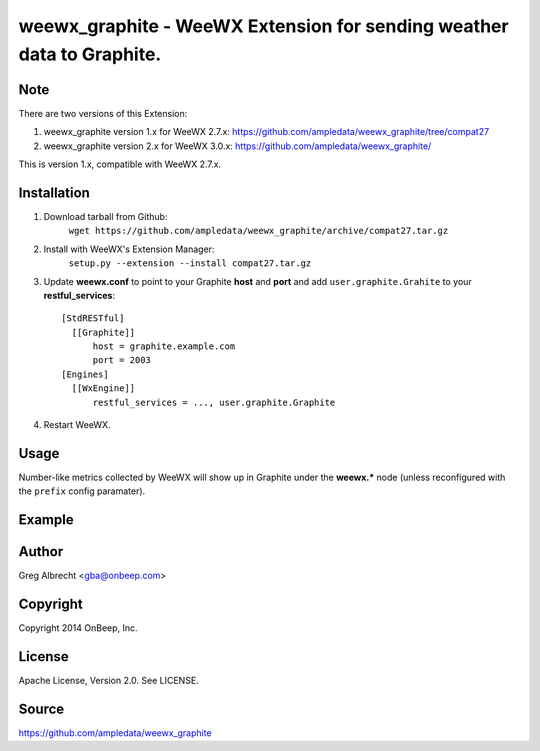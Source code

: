 weewx\_graphite - WeeWX Extension for sending weather data to Graphite.
=======================================================================

Note
----

There are two versions of this Extension:

1. weewx_graphite version 1.x for WeeWX 2.7.x: https://github.com/ampledata/weewx_graphite/tree/compat27
2. weewx_graphite version 2.x for WeeWX 3.0.x: https://github.com/ampledata/weewx_graphite/

This is version 1.x, compatible with WeeWX 2.7.x.


Installation
------------

1. Download tarball from Github:
    ``wget https://github.com/ampledata/weewx_graphite/archive/compat27.tar.gz``
2. Install with WeeWX's Extension Manager:
    ``setup.py --extension --install compat27.tar.gz``
3. Update **weewx.conf** to point to your Graphite **host** and **port** and add ``user.graphite.Grahite`` to your **restful_services**::

      [StdRESTful]
        [[Graphite]]
            host = graphite.example.com
            port = 2003
      [Engines]
        [[WxEngine]]
            restful_services = ..., user.graphite.Graphite

4. Restart WeeWX.


Usage
-----
Number-like metrics collected by WeeWX will show up in Graphite under the
**weewx.*** node (unless reconfigured with the ``prefix`` config paramater).


Example
-------
  .. image:: https://dl.dropboxusercontent.com/u/4036736/Screenshots/pressure_temp.png


Author
------
Greg Albrecht <gba@onbeep.com>


Copyright
---------
Copyright 2014 OnBeep, Inc.


License
-------
Apache License, Version 2.0. See LICENSE.


Source
------
https://github.com/ampledata/weewx_graphite
